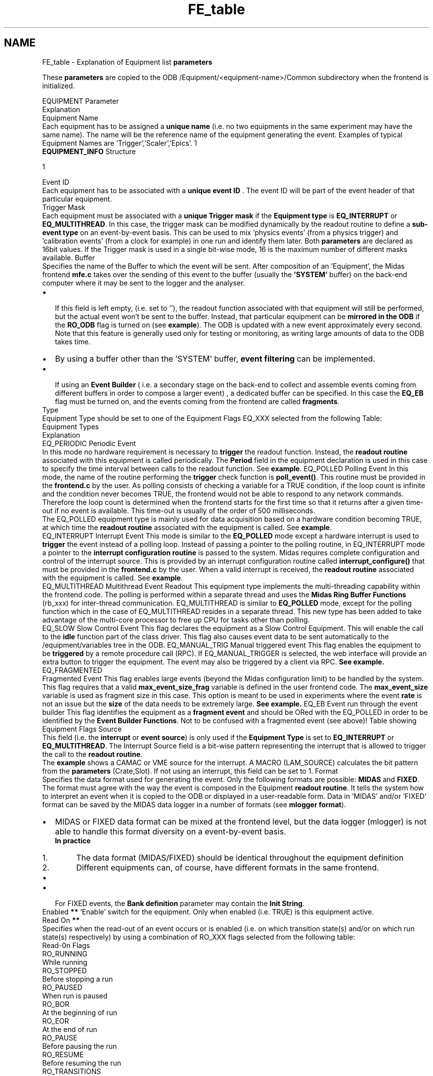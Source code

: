 .TH "FE_table" 3 "31 May 2012" "Version 2.3.0-0" "Midas" \" -*- nroff -*-
.ad l
.nh
.SH NAME
FE_table \- Explanation of Equipment list \fBparameters\fP 
.PP

.br
  These \fBparameters\fP are copied to the ODB /Equipment/<equipment-name>/Common subdirectory when the frontend is initialized.
.PP
  EQUIPMENT Parameter
.br
  Explanation
.br
       Equipment Name
.br
  Each equipment has to be assigned a \fB unique name \fP (i.e. no two equipments in the same experiment may have the same name). The name will be the reference name of the equipment generating the event. Examples of typical Equipment Names are 'Trigger','Scaler','Epics'.   1
.br
  \fBEQUIPMENT_INFO\fP Structure
.br
  
.PP
1
.br
.PP
    Event ID
.br
  Each equipment has to be associated with a \fB unique event ID \fP. The event ID will be part of the event header of that particular equipment. 
.br
       Trigger Mask
.br
  Each equipment must be associated with a \fB unique Trigger mask \fP if the \fBEquipment type\fP is \fBEQ_INTERRUPT\fP or \fBEQ_MULTITHREAD\fP. In this case, the trigger mask can be modified dynamically by the readout routine to define a \fB sub-event type \fP on an event-by-event basis. This can be used to mix 'physics events' (from a physics trigger) and 'calibration events' (from a clock for example) in one run and identify them later. Both \fBparameters\fP are declared as 16bit values. If the Trigger mask is used in a single bit-wise mode, 16 is the maximum number of different masks available.     Buffer
.br
  Specifies the name of the Buffer to which the event will be sent. After composition of an 'Equipment', the Midas frontend \fBmfe.c\fP takes over the sending of this event to the buffer (usually the \fB 'SYSTEM' \fP buffer) on the back-end computer where it may be sent to the logger and the analyser. 
.PD 0

.IP "\(bu" 2
 If this field is left empty, (i.e. set to ''), the readout function associated with that equipment will still be performed, but the actual event won't be sent to the buffer. Instead, that particular equipment can be \fBmirrored in the ODB\fP if the \fBRO_ODB\fP flag is turned on (see \fBexample\fP). The ODB is updated with a new event approximately every second. Note that this feature is generally used only for testing or monitoring, as writing large amounts of data to the ODB takes time. 
.IP "\(bu" 2
By using a buffer other than the 'SYSTEM' buffer, \fBevent filtering\fP can be implemented. 
.IP "\(bu" 2
 If using an \fBEvent Builder\fP ( i.e. a secondary stage on the back-end to collect and assemble events coming from different buffers in order to compose a larger event) , a dedicated buffer can be specified. In this case the \fBEQ_EB\fP flag must be turned on, and the events coming from the frontend are called \fBfragments\fP. 
.PP
   Type
.br
  Equipment Type should be set to one of the Equipment Flags EQ_XXX selected from the following Table: 
.br
 Equipment Types
.br
  Explanation 
.br
     EQ_PERIODIC Periodic Event
.br
  In this mode no hardware requirement is necessary to \fBtrigger\fP the readout function. Instead, the \fBreadout routine\fP associated with this equipment is called periodically. The \fBPeriod\fP field in the equipment declaration is used in this case to specify the time interval between calls to the readout function. See \fBexample\fP.     EQ_POLLED Polling Event  In this mode, the name of the routine performing the \fBtrigger\fP check function is \fBpoll_event()\fP. This routine must be provided in the \fBfrontend.c\fP by the user. As polling consists of checking a variable for a TRUE condition, if the loop count is infinite and the condition never becomes TRUE, the frontend would not be able to respond to any network commands. Therefore the loop count is determined when the frontend starts for the first time so that it returns after a given time-out if no event is available. This time-out is usually of the order of 500 milliseconds. 
.br
 The EQ_POLLED equipment type is mainly used for data acquisition based on a hardware condition becoming TRUE, at which time the \fBreadout routine\fP associated with the equipment is called. See \fBexample\fP. 
.br
     EQ_INTERRUPT Interrupt Event  This mode is similar to the \fBEQ_POLLED\fP mode except a hardware interrupt is used to \fBtrigger\fP the event instead of a polling loop. Instead of passing a pointer to the polling routine, in EQ_INTERRUPT mode a pointer to the \fB interrupt configuration routine \fP is passed to the system. Midas requires complete configuration and control of the interrupt source. This is provided by an interrupt configuration routine called \fBinterrupt_configure()\fP that must be provided in the \fBfrontend.c\fP by the user. When a valid interrupt is received, the \fBreadout routine\fP associated with the equipment is called. See \fBexample\fP.   
.PP
  EQ_MULTITHREAD Multithread Event Readout  This equipment type implements the multi-threading capability within the frontend code. The polling is performed within a separate thread and uses the \fBMidas Ring Buffer Functions\fP (rb_xxx) for inter-thread communication. EQ_MULTITHREAD is similar to \fBEQ_POLLED\fP mode, except for the polling function which in the case of EQ_MULTITHREAD resides in a separate thread. This new type has been added to take advantage of the multi-core processor to free up CPU for tasks other than polling.
.br
    EQ_SLOW Slow Control Event  This flag declares the equipment as a Slow Control Equipment. This will enable the call to the \fBidle\fP function part of the class driver. This flag also causes event data to be sent automatically to the /equipment/variables tree in the ODB.     EQ_MANUAL_TRIG Manual triggered event  This flag enables the equipment to be \fBtriggered\fP by a remote procedure call (RPC). If EQ_MANUAL_TRIGGER is selected, the web interface will provide an extra button to trigger the equipment. The event may also be triggered by a client via RPC. \fBSee example.\fP     EQ_FRAGMENTED
.PP
Fragmented Event  This flag enables large events (beyond the Midas configuration limit) to be handled by the system. This flag requires that a valid \fBmax_event_size_frag\fP variable is defined in the user frontend code. The \fBmax_event_size\fP variable is used as fragment size in this case. This option is meant to be used in experiments where the event \fBrate\fP is not an issue but the \fBsize\fP of the data needs to be extremely large. \fBSee example.\fP      EQ_EB Event run through the event builder  This flag identifies the equipment as a \fBfragment event\fP and should be ORed with the EQ_POLLED in order to be identified by the \fBEvent Builder Functions\fP. Not to be confused with a fragmented event (see above)!   Table showing Equipment Flags    Source
.br
  This field (i.e. the \fBinterrupt\fP or \fBevent\fP \fBsource\fP) is only used if the \fBEquipment Type\fP is set to \fBEQ_INTERRUPT\fP or \fBEQ_MULTITHREAD\fP. The Interrupt Source field is a bit-wise pattern representing the interrupt that is allowed to trigger the call to the \fBreadout routine\fP.
.br
.PP
The \fBexample\fP shows a CAMAC or VME source for the interrupt. A MACRO (LAM_SOURCE) calculates the bit pattern from the \fBparameters\fP (Crate,Slot). If not using an interrupt, this field can be set to 1.       Format
.br
  Specifies the data format used for generating the event. Only the following formats are possible: \fBMIDAS\fP and \fBFIXED\fP. The format must agree with the way the event is composed in the Equipment \fBreadout routine\fP. It tells the system how to interpret an event when it is copied to the ODB or displayed in a user-readable form. Data in 'MIDAS' and/or 'FIXED' format can be saved by the MIDAS data logger in a number of formats (see \fBmlogger format\fP).  
.PD 0

.IP "\(bu" 2
MIDAS or FIXED data format can be mixed at the frontend level, but the data logger (mlogger) is not able to handle this format diversity on a event-by-event basis. 
.br
\fBIn practice 
.PD 0

.IP "  1." 6
The data format (MIDAS/FIXED) should be identical throughout the equipment definition 
.IP "  2." 6
Different equipments can, of course, have different formats in the same frontend. 
.PP
\fP 
.IP "\(bu" 2
'ROOT' format cannot be specified in the equipment definition. To save raw data in ROOT format, the \fBBank definition\fP must be supplied, and a conversion to ROOT format is done by the data logger. 
.IP "\(bu" 2
For FIXED events, the \fBBank definition\fP parameter may contain the \fBInit String\fP. 
.PP
    Enabled \fB**\fP   'Enable' switch for the equipment. Only when enabled (i.e. TRUE) is this equipment active.    
.PP
Read On \fB**\fP 
.br
  Specifies when the read-out of an event occurs or is enabled (i.e. on which transition state(s) and/or on which run state(s) respectively) by using a combination of RO_XXX flags selected from the following table: 
.br
 Read-0n Flags
.br
   RO_RUNNING
.br
  While running
.br
   RO_STOPPED
.br
  Before stopping a run
.br
   RO_PAUSED
.br
  When run is paused
.br
   RO_BOR
.br
  At the beginning of run
.br
   RO_EOR
.br
  At the end of run
.br
   RO_PAUSE
.br
  Before pausing the run
.br
   RO_RESUME
.br
  Before resuming the run
.br
   RO_TRANSITIONS
.br
  At all transitions
.br
   RO_ALWAYS
.br
  Always (independent of the run status)
.br
    RO_ODB
.br
  Copies the event to the /Equipment/<equipment name>/Variables ODB tree. See \fBabove\fP.  
.PP
Table showing RO Flags NOTE: These flags can be combined with the logical OR operator, e.g. RO_RUNNING | RO_TRANSITIONS means that the event is read out when running and additionally on all transitions. 
.br
     
.PP
 Period \fB**\fP
.br
  Time interval for \fBPeriodic\fP equipment or time out value in case of \fBPolled\fP or \fBMultithread\fP equipment (units are milliseconds).    Event Limit \fB**\fP
.br
  Specifies the number of events to be taken prior to forcing an End-of-Run transition. The value 0 disables this option.    Num subevents
.br
  Enables the Super event capability if > 0 . Specifies the maximum number of sub-events in the \fBSuper event\fP. \fBNot\fP applicable to \fBFIXED format\fP events.
.br
      Log History
.br
  Enable/disable the \fBhistory system\fP for that equipment. The value (positive in seconds) specifies the time interval between subsequent history events. A positive value enables history logging, in which case the event data will also be sent automatically to the ODB in the /equipment/variables tree. To disable history logging of this event, set this parameter to 0. 
.br
    Reserved
.br
  Reserved field for system (used for \fBFrontend hostname\fP). Should be present and set to '' in the frontend.   Reserved  Reserved field for system (used for \fBFrontend name\fP). Should be present and set to '' in the frontend.  Reserved  Reserved field for system (used for \fBFrontend file name\fP). Should be present and set to '' in the frontend.   
.br
 End of \fBEQUIPMENT_INFO\fP structure 
.br
    Readout routine
.br
  This field contains the name of the function to be called when the event is triggered. The name of this routine is determined by the user. This readout routine must be present in the frontend code. It will be called at an  \fBevent trigger\fP, which will occur under one of these conditions depending on the \fBEquipment type\fP. 
.PD 0

.IP "\(bu" 2
\fBpolled mode\fP: the \fBpoll_event()\fP routine has detected a trigger request while polling on a trigger source. 
.IP "\(bu" 2
\fBinterrupt mode\fP: an interrupt has occurred whose source is pre-defined in the \fBinterrupt_configure()\fP routine. 
.IP "\(bu" 2
\fBperiodic modes\fP: trigger occurs periodically at a time interval specified by the \fBPeriod\fP field  
.IP "\(bu" 2
 \fBmanual trigger mode\fP: trigger occurs when 
.PD 0

.IP "  \(bu" 4
the \fBManual Trigger\fP button is pressed on the web interface 
.IP "  \(bu" 4
a client requests an event by \fBtriggering the event sending mechanism\fP via a RPC. 
.PP

.PP
Click for further details of a \fBpoll_event routine\fP and an \fBinterrupt routine\fP.    Class Driver Reserved for Class Driver main routine. If \fBEquipment Type\fP is \fB not EQ_SLOW \fP, this field must be present but set to NULL.
.br
    Device Driver List Reserved for Device Driver List. If \fBEquipment Type\fP is \fB not EQ_SLOW \fP, this field must be present, but set to NULL
.br
    Bank Definition or  Init String 
.br
.PP
This field contains either 
.PD 0

.IP "\(bu" 2
Bank declaration if saving data in ROOT format (see \fBFormat\fP) or 
.IP "\(bu" 2
Init String ( 'FIXED event format' only) or 
.IP "\(bu" 2
NULL 
.PP
Since the introduction of \fBROOT\fP , the frontend is required to contain the definition of the banks when the raw data is to be converted to and stored in \fBROOT\fP format. The conversion is needed since there is no ROOT \fBformat\fP supported. This procedure is equivalent to the bank declaration in the analyser. See \fBROOT structure definition for frontend EQUIPMENT list\fP example for details. 
.br
 
.br
  
.PP
TABLE showing Equipment List Parameters 
.br
.PP
.PP

.br
  
